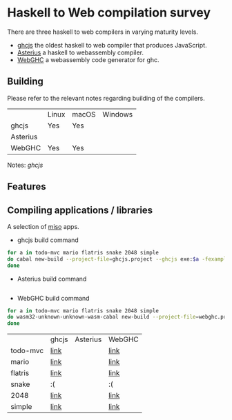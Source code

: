 * Haskell to Web compilation survey

There are three haskell to web compilers in varying maturity levels.
- [[https://github.com/ghcjs/ghcjs][ghcjs]] the oldest haskell to web compiler that produces JavaScript.
- [[https://github.com/tweag/asterius][Asterius]] a haskell to webassembly compiler.
- [[https://github.com/WebGHC][WebGHC]] a webassembly code generator for ghc.

** Building

Please refer to the relevant notes regarding building of the
compilers.

|          | Linux | macOS | Windows |
| ghcjs    | Yes   | Yes   |         |
| Asterius |       |       |         |
| WebGHC   | Yes   | Yes   |         |

Notes: [[ghcjs-build-notes.org][ghcjs]]

** Features

** Compiling applications / libraries

A selection of [[http://haskell-miso.org][miso]] apps.
- ghcjs build command
#+BEGIN_SRC bash
for a in todo-mvc mario flatris snake 2048 simple
do cabal new-build --project-file=ghcjs.project --ghcjs exe:$a -fexamples --allow-newer
done
#+END_SRC

- Asterius build command
#+BEGIN_SRC bash

#+END_SRC

- WebGHC build command
#+BEGIN_SRC bash
for a in todo-mvc mario flatris snake 2048 simple
do wasm32-unknown-unknown-wasm-cabal new-build --project-file=webghc.project exe:$a -fjsaddle-wasm -fexamples --allow-newer
done
#+END_SRC

|          | ghcjs | Asterius | WebGHC |
| todo-mvc | [[https://angerman.github.io/haskell-to-web/ghcjs/todo-mvc.jsexe/index.html][link]]  |          | [[https://angerman.github.io/haskell-to-web/webghc/todo-mvc/index.html][link]]   |
| mario    | [[https://angerman.github.io/haskell-to-web/ghcjs/mario.jsexe/index.html][link]]  |          | [[https://angerman.github.io/haskell-to-web/webghc/mario/index.html][link]]   |
| flatris  | [[https://angerman.github.io/haskell-to-web/ghcjs/flatris.jsexe/index.html][link]]  |          | [[https://angerman.github.io/haskell-to-web/webghc/flatris/index.html][link]]   |
| snake    | :(    |          | :(     |
| 2048     | [[https://angerman.github.io/haskell-to-web/ghcjs/2048.jsexe/index.html][link]]  |          | [[https://angerman.github.io/haskell-to-web/webghc/2048/index.html][link]]   |
| simple   | [[https://angerman.github.io/haskell-to-web/ghcjs/simple.jsexe/index.html][link]]  |          | [[https://angerman.github.io/haskell-to-web/webghc/simple/index.html][link]]   |
